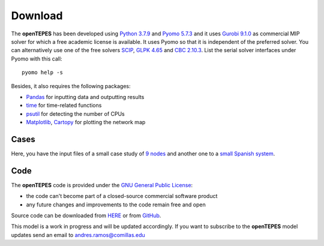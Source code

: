 .. openTEPES documentation master file, created by Andres Ramos

Download
========
The **openTEPES** has been developed using `Python 3.7.9 <https://www.python.org/>`_ and `Pyomo 5.7.3 <http://www.pyomo.org/>`_ and it uses `Gurobi 9.1.0 <https://www.gurobi.com/>`_ as commercial MIP solver for which a free academic license is available.
It uses Pyomo so that it is independent of the preferred solver. You can alternatively use one of the free solvers `SCIP <https://scip.zib.de/>`_, `GLPK 4.65 <https://www.gnu.org/software/glpk/>`_
and `CBC 2.10.3 <https://github.com/coin-or/Cbc>`_. List the serial solver interfaces under Pyomo with this call::

  pyomo help -s

Besides, it also requires the following packages:

- `Pandas <https://pandas.pydata.org/>`_ for inputting data and outputting results
- `time <https://docs.python.org/3/library/time.html>`_ for time-related functions
- `psutil <https://pypi.org/project/psutil/>`_ for detecting the number of CPUs
- `Matplotlib <https://matplotlib.org/>`_, `Cartopy <https://scitools.org.uk/cartopy/docs/latest/#>`_ for plotting the network map

Cases
-----
Here, you have the input files of a small case study of `9 nodes <../9n.zip>`_ and another one to a `small Spanish system <../sSEP.zip>`_.

Code
----

The **openTEPES** code is provided under the `GNU General Public License <https://www.gnu.org/licenses/gpl-3.0.html>`_:

- the code can't become part of a closed-source commercial software product
- any future changes and improvements to the code remain free and open

Source code can be downloaded from `HERE <../openTEPES.zip>`_ or from `GitHub <https://github.com/IIT-EnergySystemModels/openTEPES>`_.

This model is a work in progress and will be updated accordingly. If you want to subscribe to the **openTEPES** model updates send an email to andres.ramos@comillas.edu
